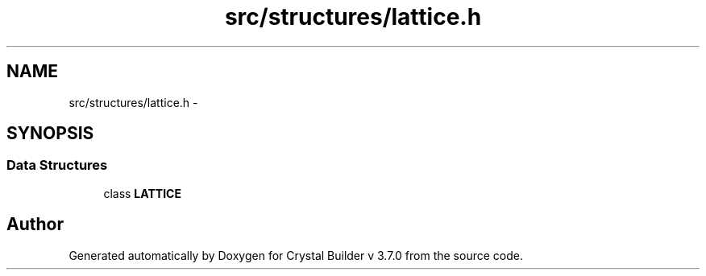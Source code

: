 .TH "src/structures/lattice.h" 3 "Tue Sep 29 2015" "Crystal Builder v 3.7.0" \" -*- nroff -*-
.ad l
.nh
.SH NAME
src/structures/lattice.h \- 
.SH SYNOPSIS
.br
.PP
.SS "Data Structures"

.in +1c
.ti -1c
.RI "class \fBLATTICE\fP"
.br
.in -1c
.SH "Author"
.PP 
Generated automatically by Doxygen for Crystal Builder v 3\&.7\&.0 from the source code\&.
